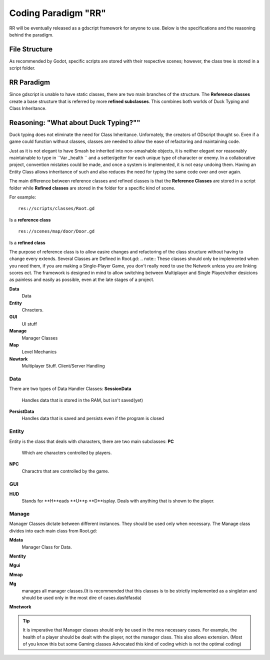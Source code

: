 .. Not Copyright 2018 Jehbar Niño Doblas Ibarra. Public Domain.
Coding Paradigm "RR"
====================

RR will be eventually released as a gdscript framework for anyone to use.
Below is the specifications and the reasoning behind the paradigm.

File Structure
---------------
As recommended by Godot, specific scripts are stored with their
respective scenes; however, the class tree is stored in a script folder.

RR Paradigm
-----------
Since gdscript is unable to have static classes,
there are two main branches of the structure.
The **Reference classes** create a base structure that is referred by
more **refined subclasses**. This combines both worlds of Duck Typing and
Class Inheritance.



Reasoning: "What about Duck Typing?""
-------------------------------------
Duck typing does not eliminate the need for Class Inheritance. Unfornately,
the creators of GDscript thought so. Even if a game could function without classes,
classes are needed to allow the ease of refactoring and maintaining code.

Just as it is not elegant to have Smash be inherited into non-smashable objects,
it is neither elegant nor reasonably maintainable to type in ``Var _health ``
and a setter/getter for each unique type of character or enemy. In a collaborative
project, convention mistakes could be made, and once a system is implemented,
it is not easy undoing them. Having an Entity Class allows inheritance of
such and also reduces the need for typing the same code over and over again.

The main difference between reference classes and refined classes is
that the **Reference Classes** are stored in a  script folder while
**Refined classes** are stored in the folder for a specific kind of scene.

For example:
::
  res://scripts/classes/Root.gd
Is a **reference class**
::
  res://scenes/map/door/Door.gd
Is a **refined class**

The purpose of reference class is to allow easire changes and refactoring
of the class structure without having to change every extends.
Several Classes are Defined in Root.gd:
.. note:: These classes should only be implemented when you need them, if you
are making a Single-Player Game, you don't really need to use the Network unless
you are linking scores ect. The framework is designed in mind to allow switching
between Multiplayer and Single Player/other desicions as painless and easily as
possible, even at the late stages of a project.

**Data**
  Data
**Entity**
  Chracters.
**GUI**
  UI stuff
**Manage**
  Manager Classes
**Map**
  Level Mechanics
**Newtork**
  Multiplayer Stuff. Client/Server Handling

Data
~~~~

There are two types of Data Handler Classes:
**SessionData**
  Handles data that is stored in the RAM, but isn't saved(yet)
**PersistData**
  Handles data that is saved and persists even if the program is closed


Entity
~~~~~~~

Entity is the class that deals with
characters, there are two main subclasses:
**PC**
  Which are characters controlled by players.
**NPC**
  Charactrs that are controlled by the game.

GUI
~~~

**HUD**
  Stands for **H**eads **U**p **D**isplay.
  Deals with anything that is shown to the player.

Manage
~~~~~~~
Manager Classes dictate between different instances. They should be
used only when necessary. The Manage class divides into each main class
from Root.gd:

**Mdata**
  Manager Class for Data.
**Mentity**

**Mgui**

**Mmap**

**Mg**
  manages all manager classes.(It is recommended that this classes
  is to be strictly implemented as a singleton and should be used
  only in the most dire of cases.dasfdfasda)
**Mnetwork**

.. Tip::  It is imperative that Manager classes should only be used
          in the mos necessary cases. For example, the health of a player
          should be dealt with the player, not the manager class. This also
          allows extension. (Most of you know this but some Gaming classes
          Advocated this kind of coding which is not the optimal coding)
